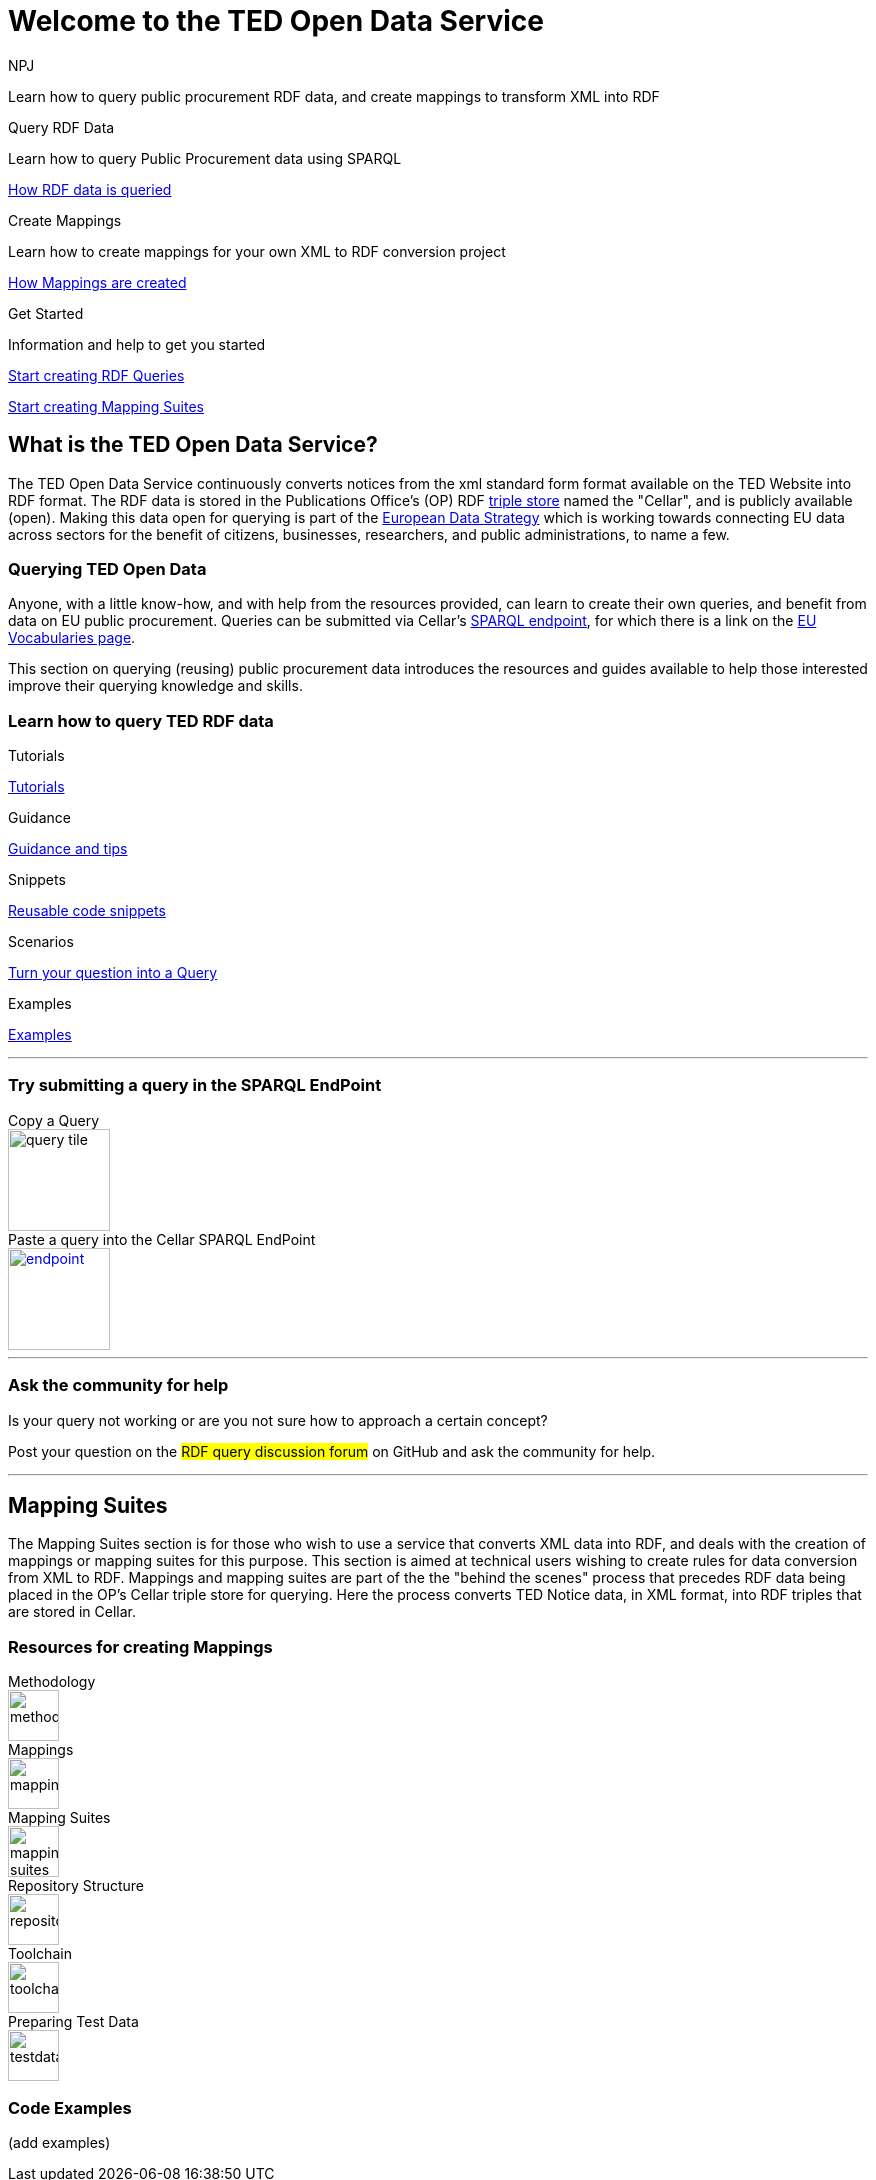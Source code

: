 //:doctitle: The TED Open Data Service
:doccode: sws-main-prod-001
:author: NPJ
:authoremail: nicole-anne.paterson-jones@ext.ec.europa.eu
:docdate: September 2023

[.text-center]
= Welcome to the TED Open Data Service

[sidebar]
****
Learn how to query public procurement RDF data, and create mappings to transform XML into RDF
****

[.tile-container]
--

[.tile2]
.Query RDF Data

****
Learn how to query Public Procurement data using SPARQL

xref:RDF_how.adoc[How RDF data is queried]
****

[.tile2]
.Create Mappings

****
Learn how to create mappings for your own XML to RDF conversion project

xref:mapping_how.adoc[How Mappings are created]
****

[.tile2]
.Get Started
****
Information and help to get you started

<<Querying TED Open Data,Start creating RDF Queries>>

<<Mapping Suites, Start creating Mapping Suites>>
****
--


== What is the TED Open Data Service?

[sidebar]
--
The TED Open Data Service continuously converts notices from the xml standard form format available on the TED Website into RDF format. The RDF data is stored in the Publications Office's (OP) RDF https://en.wikipedia.org/wiki/Triplestore[triple store] named the "Cellar", and is publicly available (open). Making this data open for querying is part of the https://digital-strategy.ec.europa.eu/en/policies/strategy-data[European Data Strategy] which is working towards connecting EU data across sectors for the benefit of citizens, businesses, researchers, and public administrations, to name a few.

--

=== Querying TED Open Data
[sidebar]
--
Anyone, with a little know-how, and with help from the resources provided, can learn to create their own queries, and benefit from data on EU public procurement. Queries can be submitted via Cellar's https://publications.europa.eu/webapi/rdf/sparql[SPARQL endpoint], for which there is a link on the https://op.europa.eu/en/web/eu-vocabularies[EU Vocabularies page].


This section on querying (reusing) public procurement data introduces the resources and guides available to help those interested improve their querying knowledge and skills.
--

=== Learn how to query TED RDF data

[.tile-container]
--

[.tile3]

.Tutorials

****

xref:sample_app/tutorials.adoc[Tutorials]

****

[.tile3]

.Guidance

****

xref:sample_app/guidance.adoc[Guidance and tips]

****

[.tile3]

.Snippets

****

xref:sample_app/snippets.adoc[Reusable code snippets]

****


[.tile3]

.Scenarios

****

xref:sample_app/scenarios.adoc[Turn your question into a Query]

****


[.tile3]

.Examples

****

xref:sample_app/sparql_queries.adoc[Examples]

****

--
'''
=== Try submitting a query in the SPARQL EndPoint

[.tile-container]
--

[.tile]

.Copy a Query

****

image::query_tile.png[xref=sample_app/examples.adoc,width=102,height=102]

****

[.tile]

.Paste a query into the Cellar SPARQL EndPoint

****

image::endpoint.png[link=https://publications.europa.eu/webapi/rdf/sparql,width=102,height=102]

****



--

'''
=== Ask the community for help

[sidebar]
.Is your query not working or are you not sure how to approach a certain concept?

--

[.text-center]
Post your question on the #RDF query discussion forum# on GitHub and ask the community for help.
--

'''

== Mapping Suites

[sidebar]
--
The Mapping Suites section is for those who wish to use a service that converts XML data into RDF, and deals with the creation of mappings or mapping suites for this purpose. This section is aimed at technical users wishing to create rules for data conversion from XML to RDF. Mappings and mapping suites are part of the the "behind the scenes" process that precedes RDF data being placed in the OP's Cellar triple store for querying. Here the process converts TED Notice data, in XML format, into RDF triples that are stored in Cellar.
--


=== Resources for creating Mappings

[.tile-container]
--

[.tile6]

.Methodology

****

image::methodology.png[xref=mapping_suite/methodology.adoc,width=51,height=51]

//<<ODS:ROOT:sample_app:tutorials.adoc#, Methodology>>

****

[.tile6]

.Mappings

****

image::mapping.png[xref=mapping_suite/index.adoc,width=51,height=51]

****


[.tile6]

.Mapping Suites

****

image::mapping_suites.png[xref=mapping_suite/mapping_suite_structure.adoc,width=51,height=51]

****


[.tile6]

.Repository Structure

****

image::repository.png[xref=mapping_suite/repository_structure.adoc,width=51,height=51]

****


[.tile6]

.Toolchain

****

image::toolchain.png[xref=mapping_suite/toolchain.adoc,width=51,height=51]

****

[.tile6]

.Preparing Test Data

****

image::testdata.png[xref=mapping_suite/preparing-test-data.adoc,width=51,height=51]

****

--

=== Code Examples

[sidebar]

--

(add examples)

--




